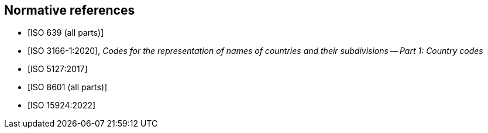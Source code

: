 
[bibliography]
== Normative references

* [[[ISO639,ISO 639 (all parts)]]]

* [[[ISO3166-1,ISO 3166-1:2020]]], _Codes for the representation of names of countries and their subdivisions -- Part 1: Country codes_

* [[[ISO5127,ISO 5127:2017]]]

* [[[ISO8601,ISO 8601 (all parts)]]]

* [[[ISO15924,ISO 15924:2022]]]
